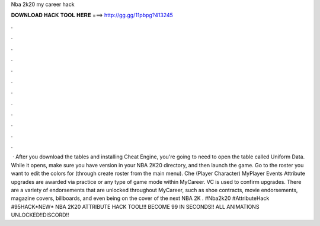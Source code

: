 Nba 2k20 my career hack

𝐃𝐎𝐖𝐍𝐋𝐎𝐀𝐃 𝐇𝐀𝐂𝐊 𝐓𝐎𝐎𝐋 𝐇𝐄𝐑𝐄 ===> http://gg.gg/11pbpg?413245

.

.

.

.

.

.

.

.

.

.

.

.

 · After you download the tables and installing Cheat Engine, you're going to need to open the table called Uniform Data. While it opens, make sure you have version in your NBA 2K20 directory, and then launch the game. Go to the roster you want to edit the colors for (through create roster from the main menu). Che (Player Character) MyPlayer Events Attribute upgrades are awarded via practice or any type of game mode within MyCareer. VC is used to confirm upgrades. There are a variety of endorsements that are unlocked throughout MyCareer, such as shoe contracts, movie endorsements, magazine covers, billboards, and even being on the cover of the next NBA 2K . #Nba2k20 #AttributeHack #95HACK*NEW* NBA 2K20 ATTRIBUTE HACK TOOL!!! BECOME 99 IN SECONDS!! ALL ANIMATIONS UNLOCKED!!DISCORD!! 